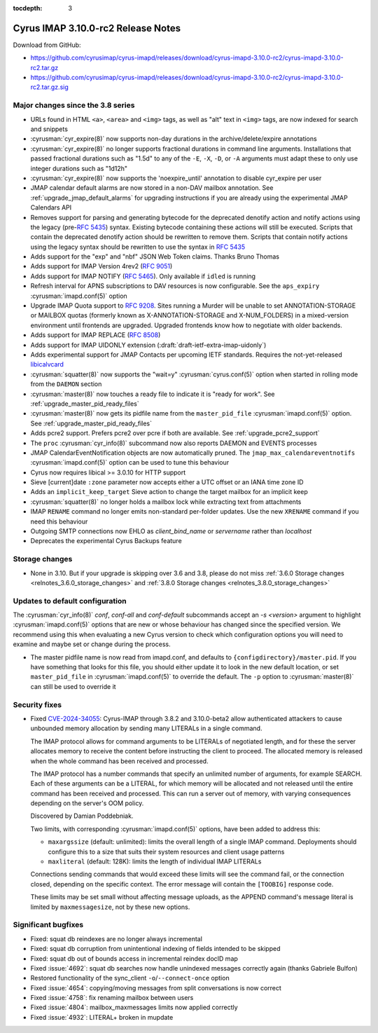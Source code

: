 :tocdepth: 3

=====================================
Cyrus IMAP 3.10.0-rc2 Release Notes
=====================================

Download from GitHub:

* https://github.com/cyrusimap/cyrus-imapd/releases/download/cyrus-imapd-3.10.0-rc2/cyrus-imapd-3.10.0-rc2.tar.gz
* https://github.com/cyrusimap/cyrus-imapd/releases/download/cyrus-imapd-3.10.0-rc2/cyrus-imapd-3.10.0-rc2.tar.gz.sig

.. _relnotes-3.10.0-rc2_changes:

Major changes since the 3.8 series
==================================

* URLs found in HTML ``<a>``, ``<area>`` and ``<img>`` tags, as well as "alt"
  text in ``<img>`` tags, are now indexed for search and snippets
* :cyrusman:`cyr_expire(8)` now supports non-day durations in the
  archive/delete/expire annotations
* :cyrusman:`cyr_expire(8)` no longer supports fractional durations in command
  line arguments.  Installations that passed fractional durations such as
  "1.5d" to any of the ``-E``, ``-X``, ``-D``, or ``-A`` arguments must adapt
  these to only use integer durations such as "1d12h"
* :cyrusman:`cyr_expire(8)` now supports the 'noexpire_until' annotation to
  disable cyr_expire per user
* JMAP calendar default alarms are now stored in a non-DAV mailbox annotation.
  See :ref:`upgrade_jmap_default_alarms` for upgrading instructions if you are
  already using the experimental JMAP Calendars API
* Removes support for parsing and generating bytecode for the deprecated
  denotify action and notify actions using the legacy (pre-:rfc:`5435`) syntax.
  Existing bytecode containing these actions will still be executed.  Scripts
  that contain the deprecated denotify action should be rewritten to remove
  them.  Scripts that contain notify actions using the legacy syntax should be
  rewritten to use the syntax in :rfc:`5435`
* Adds support for the "exp" and "nbf" JSON Web Token claims. Thanks Bruno
  Thomas
* Adds support for IMAP Version 4rev2 (:rfc:`9051`)
* Adds support for IMAP NOTIFY (:rfc:`5465`). Only available if ``idled`` is
  running
* Refresh interval for APNS subscriptions to DAV resources is now configurable.
  See the ``aps_expiry`` :cyrusman:`imapd.conf(5)` option
* Upgrade IMAP Quota support to :rfc:`9208`.  Sites running a Murder will be
  unable to set ANNOTATION-STORAGE or MAILBOX quotas (formerly known as
  X-ANNOTATION-STORAGE and X-NUM_FOLDERS) in a mixed-version environment until
  frontends are upgraded.  Upgraded frontends know how to negotiate with older
  backends.
* Adds support for IMAP REPLACE (:rfc:`8508`)
* Adds support for IMAP UIDONLY extension (:draft:`draft-ietf-extra-imap-uidonly`)
* Adds experimental support for JMAP Contacts per upcoming IETF standards.
  Requires the not-yet-released
  `libicalvcard <https://github.com/libical/libical/pull/584>`_
* :cyrusman:`squatter(8)` now supports the "wait=y" :cyrusman:`cyrus.conf(5)`
  option when started in rolling mode from the ``DAEMON`` section
* :cyrusman:`master(8)` now touches a ready file to indicate it is "ready for
  work".  See :ref:`upgrade_master_pid_ready_files`
* :cyrusman:`master(8)` now gets its pidfile name from the ``master_pid_file``
  :cyrusman:`imapd.conf(5)` option.  See :ref:`upgrade_master_pid_ready_files`
* Adds pcre2 support.  Prefers pcre2 over pcre if both are available. See
  :ref:`upgrade_pcre2_support`
* The ``proc`` :cyrusman:`cyr_info(8)` subcommand now also reports DAEMON and
  EVENTS processes
* JMAP CalendarEventNotification objects are now automatically pruned.
  The ``jmap_max_calendareventnotifs`` :cyrusman:`imapd.conf(5)` option can be
  used to tune this behaviour
* Cyrus now requires libical >= 3.0.10 for HTTP support
* Sieve [current]date ``:zone`` parameter now accepts either a UTC offset or an
  IANA time zone ID
* Adds an ``implicit_keep_target`` Sieve action to change the target mailbox
  for an implicit keep
* :cyrusman:`squatter(8)` no longer holds a mailbox lock while extracting text
  from attachments
* IMAP ``RENAME`` command no longer emits non-standard per-folder updates.  Use
  the new ``XRENAME`` command if you need this behaviour
* Outgoing SMTP connections now EHLO as `client_bind_name` or `servername`
  rather than `localhost`
* Deprecates the experimental Cyrus Backups feature

.. _relnotes_3.10.0-rc2_storage_changes:

Storage changes
===============

* None in 3.10.  But if your upgrade is skipping over 3.6 and 3.8, please do
  not miss :ref:`3.6.0 Storage changes <relnotes_3.6.0_storage_changes>`
  and :ref:`3.8.0 Storage changes <relnotes_3.8.0_storage_changes>`

Updates to default configuration
================================

The :cyrusman:`cyr_info(8)` `conf`, `conf-all` and `conf-default` subcommands
accept an `-s <version>` argument to highlight :cyrusman:`imapd.conf(5)`
options that are new or whose behaviour has changed since the specified
version.  We recommend using this when evaluating a new Cyrus version to
check which configuration options you will need to examine and maybe set or
change during the process.

* The master pidfile name is now read from imapd.conf, and defaults
  to ``{configdirectory}/master.pid``.  If you have something that
  looks for this file, you should either update it to look in the new
  default location, or set ``master_pid_file`` in :cyrusman:`imapd.conf(5)`
  to override the default.  The ``-p`` option to :cyrusman:`master(8)`
  can still be used to override it

Security fixes
==============

* Fixed CVE-2024-34055_:
  Cyrus-IMAP through 3.8.2 and 3.10.0-beta2 allow authenticated attackers
  to cause unbounded memory allocation by sending many LITERALs in a
  single command.

  The IMAP protocol allows for command arguments to be LITERALs of
  negotiated length, and for these the server allocates memory to
  receive the content before instructing the client to proceed. The
  allocated memory is released when the whole command has been received
  and processed.

  The IMAP protocol has a number commands that specify an unlimited
  number of arguments, for example SEARCH. Each of these arguments can
  be a LITERAL, for which memory will be allocated and not released
  until the entire command has been received and processed. This can run
  a server out of memory, with varying consequences depending on the
  server's OOM policy.

  Discovered by Damian Poddebniak.

  Two limits, with corresponding :cyrusman:`imapd.conf(5)` options, have
  been added to address this:

  * ``maxargssize`` (default: unlimited): limits the overall length of a
    single IMAP command.  Deployments should configure this to a size that
    suits their system resources and client usage patterns
  * ``maxliteral`` (default: 128K): limits the length of individual IMAP
    LITERALs

  Connections sending commands that would exceed these limits will see the
  command fail, or the connection closed, depending on the specific context.
  The error message will contain the ``[TOOBIG]`` response code.

  These limits may be set small without affecting message uploads, as the
  APPEND command's message literal is limited by ``maxmessagesize``, not by
  these new options.

.. _CVE-2024-34055: https://cve.mitre.org/cgi-bin/cvename.cgi?name=CVE-2024-34055

Significant bugfixes
====================

* Fixed: squat db reindexes are no longer always incremental
* Fixed: squat db corruption from unintentional indexing of fields
  intended to be skipped
* Fixed: squat db out of bounds access in incremental reindex docID map
* Fixed :issue:`4692`: squat db searches now handle unindexed messages
  correctly again (thanks Gabriele Bulfon)
* Restored functionality of the sync_client ``-o``/``--connect-once`` option
* Fixed :issue:`4654`: copying/moving messages from split conversations is now
  correct
* Fixed :issue:`4758`: fix renaming mailbox between users
* Fixed :issue:`4804`: mailbox_maxmessages limits now applied correctly
* Fixed :issue:`4932`: LITERAL+ broken in mupdate
